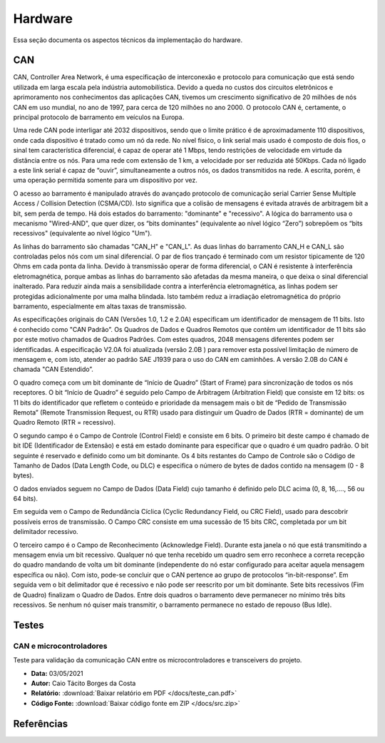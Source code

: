 Hardware
************************
Essa seção documenta os aspectos técnicos da implementação do hardware. 


CAN
================

CAN,  Controller  Area  Network,  é  uma  especificação  de  interconexão  e  protocolo  para comunicação  que  está  sendo  utilizada  em  larga  escala  pela  indústria  automobilística. 
Devido  a queda no custos dos circuitos eletrônicos e aprimoramento nos conhecimentos das aplicações CAN, tivemos um crescimento significativo de 20 milhões de nós CAN em uso mundial,
no ano de 1997, para cerca de 120 milhões no  ano 2000. O protocolo CAN  é,  certamente, o principal protocolo de barramento em veículos na Europa.  

Uma  rede  CAN  pode  interligar  até  2032  dispositivos,  sendo  que  o  limite  prático  é  de aproximadamente  110  dispositivos,  onde cada  dispositivo  é tratado  como  um  nó
da  rede.  No  nível físico,  o  link  serial  mais  usado  é  composto  de  dois  fios,  o  sinal  tem  característica  diferencial,  é capaz  de  operar  até  1  Mbps,  tendo  
restrições  de  velocidade  em  virtude  da  distância  entre  os  nós. Para uma rede com extensão de 1 km, a velocidade por ser reduzida até 50Kbps. Cada nó ligado a este link 
serial é capaz de “ouvir”, simultaneamente a outros nós, os dados transmitidos na rede. A escrita, porém, é uma operação permitida somente para um dispositivo por vez. 

O acesso ao barramento é manipulado através do avançado protocolo de comunicação serial Carrier  Sense  Multiple  Access  /  Collision  Detection  (CSMA/CD).  Isto  significa  que 
a  colisão  de mensagens é evitada através de arbitragem bit a bit, sem perda de tempo. Há  dois  estados  do  barramento:  "dominante"  e  "recessivo".  A  lógica  do  barramento  
usa  o mecanismo  "Wired-AND",  que  quer  dizer,  os  “bits  dominantes”  (equivalente  ao  nível  lógico “Zero”) sobrepõem os “bits recessivos" (equivalente ao nível lógico "Um"). 

.. image:: images/can1.png
  :align: center


As   linhas   do   barramento   são   chamadas   "CAN_H"   e   "CAN_L".   As   duas   linhas   do barramento  CAN_H  e  CAN_L  são  controladas  pelos  nós  com  um  sinal  diferencial.  
O  par  de  fios trançado é terminado com um resistor tipicamente de 120 Ohms em cada ponta da linha. Devido à transmissão operar de forma diferencial, o CAN é resistente à interferência
eletromagnética, porque ambas  as  linhas  do  barramento  são  afetadas  da  mesma  maneira,  o  que  deixa  o  sinal  diferencial inalterado. Para reduzir ainda mais a sensibilidade
contra a interferência eletromagnética, as linhas podem  ser  protegidas  adicionalmente  por  uma  malha  blindada.  Isto  também  reduz  a  irradiação eletromagnética    do    próprio  
barramento,    especialmente    em    altas    taxas    de    transmissão. 

As especificações originais do CAN (Versões 1.0, 1.2 e 2.0A) especificam um identificador de  mensagem  de  11  bits.  Isto  é  conhecido  como  "CAN  Padrão”.  Os  Quadros  de
Dados  e Quadros  Remotos  que  contêm  um  identificador  de  11  bits  são  por  este  motivo  chamados  de Quadros  Padrões.  Com  estes  quadros,  2048  mensagens  diferentes 
podem  ser  identificadas.  A especificação V2.0A foi atualizada (versão 2.0B ) para remover esta possível limitação de número de  mensagem  e,  com  isto,  atender  ao  padrão  
SAE  J1939  para  o  uso  do  CAN  em  caminhões.  A versão 2.0B do CAN é chamada "CAN Estendido”.

.. image:: images/can2.png
  :align: center

O  quadro  começa  com  um  bit  dominante  de  “Início  de  Quadro”  (Start  of  Frame)  para sincronização  de  todos  os  nós  receptores.  O  bit  “Início  de  Quadro”  é  
seguido  pelo  Campo  de Arbitragem  (Arbitration  Field)  que  consiste  em  12  bits:  os  11  bits  do  identificador  que  refletem  o conteúdo  e  prioridade  da  mensagem 
mais  o  bit  de  “Pedido  de  Transmissão  Remota”  (Remote Transmission Request, ou RTR) usado para distinguir um Quadro de Dados (RTR = dominante) de um Quadro Remoto (RTR = recessivo).
 
O segundo  campo  é o Campo de Controle (Control Field) e consiste  em  6 bits. O primeiro bit deste campo é chamado de bit IDE (Identificador de Extensão) e está em estado dominante para especificar 
que  o  quadro  é  um  quadro  padrão.  O  bit  seguinte  é  reservado  e  definido  como  um  bit dominante.  Os  4  bits  restantes  do  Campo  de  Controle  são  o  Código  de  Tamanho  de  Dados  (Data Length Code, ou DLC) 
e especifica o número de bytes de dados contido na mensagem (0 - 8 bytes). 

O  dados  enviados  seguem  no  Campo  de  Dados  (Data  Field)  cujo  tamanho  é  definido  pelo DLC acima (0, 8, 16,...., 56 ou 64 bits). 

Em seguida vem o Campo de Redundância Cíclica (Cyclic Redundancy  Field,  ou  CRC  Field),  usado  para  descobrir  possíveis  erros  de  transmissão.  O  Campo CRC consiste em uma sucessão de 15 bits CRC, completada por um bit 
delimitador recessivo. 

O terceiro campo é o Campo de Reconhecimento (Acknowledge Field). Durante esta janela o nó que está transmitindo a mensagem envia um bit recessivo. Qualquer nó que tenha recebido um quadro  sem  erro  
reconhece  a  correta  recepção  do  quadro  mandando  de  volta  um  bit  dominante (independente do nó estar configurado para aceitar aquela mensagem específica ou não). Com isto, pode-se concluir que o CAN pertence
ao grupo de protocolos “in-bit-response”. Em seguida vem o bit delimitador que é recessivo e não pode ser reescrito por um bit dominante. Sete  bits  recessivos  (Fim  de  Quadro)  finalizam  o  Quadro  de  Dados.  
Entre  dois  quadros  o barramento deve permanecer no mínimo três bits recessivos. Se nenhum nó quiser mais transmitir, o barramento permanece no estado de repouso (Bus Idle). 


Testes
=========================

CAN e microcontroladores
-------------------------------


Teste para validação da comunicação CAN entre os microcontroladores e transceivers do projeto.

* **Data:** 03/05/2021
* **Autor:** Caio Tácito Borges da Costa
* **Relatório:** :download:`Baixar relatório em PDF </docs/teste_can.pdf>`
* **Código Fonte:** :download:`Baixar código fonte em ZIP </docs/src.zip>`


Referências
==================
